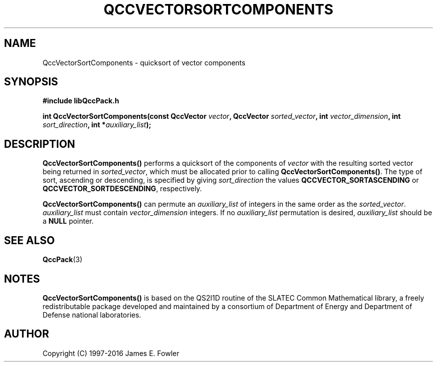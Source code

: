 .TH QCCVECTORSORTCOMPONENTS 3 "QCCPACK" ""
.SH NAME
QccVectorSortComponents \- quicksort of vector components
.SH SYNOPSIS
.B #include "libQccPack.h"
.sp
.BI "int QccVectorSortComponents(const QccVector " vector ", QccVector " sorted_vector ", int " vector_dimension ", int " sort_direction ", int *" auxiliary_list );
.SH DESCRIPTION
.B QccVectorSortComponents()
performs a quicksort of the components of
.I vector
with the resulting sorted vector being returned in
.IR sorted_vector ,
which must be allocated prior to calling
.BR QccVectorSortComponents() .
The type of sort,
ascending or descending,
is specified by giving
.I sort_direction
the values
.B QCCVECTOR_SORTASCENDING
or
.BR QCCVECTOR_SORTDESCENDING ,
respectively.
.LP
.B QccVectorSortComponents()
can permute an
.I auxiliary_list
of integers in the same order as the
.IR sorted_vector .
.I auxiliary_list
must contain
.I vector_dimension
integers.  If no
.I auxiliary_list
permutation is desired, 
.I auxiliary_list
should be a
.B NULL
pointer.
.SH "SEE ALSO"
.BR QccPack (3)
.SH NOTES
.B QccVectorSortComponents()
is based on the QS2I1D routine of the SLATEC Common
Mathematical library, a freely redistributable package
developed and maintained by
a consortium of Department of Energy and Department of Defense
national laboratories.
.SH AUTHOR
Copyright (C) 1997-2016  James E. Fowler
.\"  The programs herein are free software; you can redistribute them an.or
.\"  modify them under the terms of the GNU General Public License
.\"  as published by the Free Software Foundation; either version 2
.\"  of the License, or (at your option) any later version.
.\"  
.\"  These programs are distributed in the hope that they will be useful,
.\"  but WITHOUT ANY WARRANTY; without even the implied warranty of
.\"  MERCHANTABILITY or FITNESS FOR A PARTICULAR PURPOSE.  See the
.\"  GNU General Public License for more details.
.\"  
.\"  You should have received a copy of the GNU General Public License
.\"  along with these programs; if not, write to the Free Software
.\"  Foundation, Inc., 675 Mass Ave, Cambridge, MA 02139, USA.

